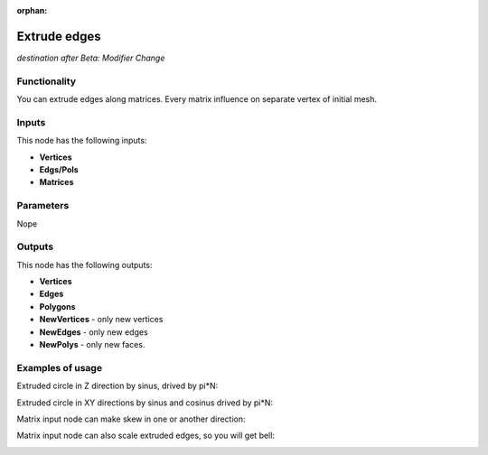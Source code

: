 :orphan:

Extrude edges
=============

*destination after Beta: Modifier Change*

Functionality
-------------

You can extrude edges along matrices. Every matrix influence on separate vertex of initial mesh.

Inputs
------

This node has the following inputs:

- **Vertices**
- **Edgs/Pols**
- **Matrices**

Parameters
----------

Nope

Outputs
-------

This node has the following outputs:

- **Vertices**
- **Edges**
- **Polygons**
- **NewVertices** - only new vertices
- **NewEdges** - only new edges
- **NewPolys** - only new faces.

Examples of usage
-----------------

Extruded circle in Z direction by sinus, drived by pi*N:

.. image:: https://cloud.githubusercontent.com/assets/5783432/18603880/8d81f272-7c86-11e6-8514-e241557730b0.png

Extruded circle in XY directions by sinus and cosinus drived by pi*N:

.. image:: https://cloud.githubusercontent.com/assets/5783432/18603878/8d80896e-7c86-11e6-8f4a-8d7024ae597b.png

Matrix input node can make skew in one or another direction:

.. image:: https://cloud.githubusercontent.com/assets/5783432/18603891/9fbcc44e-7c86-11e6-8f43-e48ef1eacd59.png

Matrix input node can also scale extruded edges, so you will get bell:

.. image:: https://cloud.githubusercontent.com/assets/5783432/18603881/8d81e9e4-7c86-11e6-9a77-a9104bd234cc.png